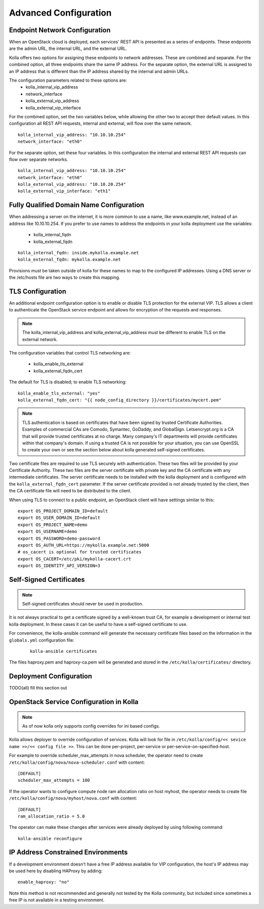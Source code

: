 .. _advanced-configuration:

======================
Advanced Configuration
======================

Endpoint Network Configuration
==============================

When an OpenStack cloud is deployed, each services' REST API is presented
as a series of endpoints.  These endpoints are the admin URL, the internal
URL, and the external URL.

Kolla offers two options for assigning these endpoints to network addresses.
These are combined and separate.  For the combined option, all three
endpoints share the same IP address.  For the separate option, the external
URL is assigned to an IP address that is different than the IP address
shared by the internal and admin URLs.

The configuration parameters related to these options are:
  - kolla_internal_vip_address
  - network_interface
  - kolla_external_vip_address
  - kolla_external_vip_interface

For the combined option, set the two variables below, while allowing the
other two to accept their default values.  In this configuration all REST
API requests, internal and external, will flow over the same network. ::

    kolla_internal_vip_address: "10.10.10.254"
    network_interface: "eth0"

For the separate option, set these four variables.  In this configuration
the internal and external REST API requests can flow over separate
networks. ::

    kolla_internal_vip_address: "10.10.10.254"
    network_interface: "eth0"
    kolla_external_vip_address: "10.10.20.254"
    kolla_external_vip_interface: "eth1"

Fully Qualified Domain Name Configuration
=========================================

When addressing a server on the internet, it is more common to use
a name, like www.example.net, instead of an address like 10.10.10.254.
If you prefer to use names to address the endpoints in your kolla
deployment use the variables:

  - kolla_internal_fqdn
  - kolla_external_fqdn

::

    kolla_internal_fqdn: inside.mykolla.example.net
    kolla_external_fqdn: mykolla.example.net

Provisions must be taken outside of kolla for these names to map to the
configured IP addresses.  Using a DNS server or the /etc/hosts file are
two ways to create this mapping.

TLS Configuration
=================

An additional endpoint configuration option is to enable or disable
TLS protection for the external VIP.  TLS allows a client to authenticate
the OpenStack service endpoint and allows for encryption of the requests
and responses.

.. NOTE:: The kolla_internal_vip_address and kolla_external_vip_address must
   be different to enable TLS on the external network.

The configuration variables that control TLS networking are:

  - kolla_enable_tls_external
  - kolla_external_fqdn_cert

The default for TLS is disabled; to enable TLS networking:

::

    kolla_enable_tls_external: "yes"
    kolla_external_fqdn_cert: "{{ node_config_directory }}/certificates/mycert.pem"


.. NOTE:: TLS authentication is based on certificates that have been
   signed by trusted Certificate Authorities.  Examples of commercial
   CAs are Comodo, Symantec, GoDaddy, and GlobalSign.  Letsencrypt.org
   is a CA that will provide trusted certificates at no charge. Many
   company's IT departments will provide certificates within that
   company's domain.  If using a trusted CA is not possible for your
   situation, you can use OpenSSL to create your own or see the section
   below about kolla generated self-signed certificates.

Two certificate files are required to use TLS securely with authentication.
These two files will be provided by your Certificate Authority.  These
two files are the server certificate with private key and the CA certificate
with any intermediate certificates.  The server certificate needs to be
installed with the kolla deployment and is configured with the
``kolla_external_fqdn_cert`` parameter.  If the server certificate provided
is not already trusted by the client, then the CA certificate file will
need to be distributed to the client.

When using TLS to connect to a public endpoint, an OpenStack client will
have settings similar to this:

::

    export OS_PROJECT_DOMAIN_ID=default
    export OS_USER_DOMAIN_ID=default
    export OS_PROJECT_NAME=demo
    export OS_USERNAME=demo
    export OS_PASSWORD=demo-password
    export OS_AUTH_URL=https://mykolla.example.net:5000
    # os_cacert is optional for trusted certificates
    export OS_CACERT=/etc/pki/mykolla-cacert.crt
    export OS_IDENTITY_API_VERSION=3

Self-Signed Certificates
========================

.. NOTE:: Self-signed certificates should never be used in production.

It is not always practical to get a certificate signed by a well-known
trust CA, for example a development or internal test kolla deployment.  In
these cases it can be useful to have a self-signed certificate to use.

For convenience, the kolla-ansible command will generate the necessary
certificate files based on the information in the ``globals.yml``
configuration file:

 ::

    kolla-ansible certificates

The files haproxy.pem and haproxy-ca.pem will be generated and stored
in the ``/etc/kolla/certificates/`` directory.

Deployment Configuration
========================

TODO(all) fill this section out

OpenStack Service Configuration in Kolla
========================================

.. NOTE:: As of now kolla only supports config overrides for ini based configs.

Kolla allows deployer to override configuration of services. Kolla will look
for file in ``/etc/kolla/config/<< sevice name >>/<< config file >>``. This can
be done per-project, per-service or per-service-on-specified-host.

For example to override scheduler_max_attempts in nova scheduler, the operator
need to create ``/etc/kolla/config/nova/nova-scheduler.conf`` with content:

::

   [DEFAULT]
   scheduler_max_attempts = 100

If the operator wants to configure compute node ram allocation ratio
on host myhost, the operator needs to create file
``/etc/kolla/config/nova/myhost/nova.conf`` with content:

::

   [DEFAULT]
   ram_allocation_ratio = 5.0

The operator can make these changes after services were already deployed by using
following command:

::

    kolla-ansible reconfigure

IP Address Constrained Environments
===================================

If a development environment doesn't have a free IP address available for VIP
configuration, the host's IP address may be used here by disabling HAProxy by
adding:

::

    enable_haproxy: "no"

Note this method is not recommended and generally not tested by the
Kolla community, but included since sometimes a free IP is not available
in a testing environment.
